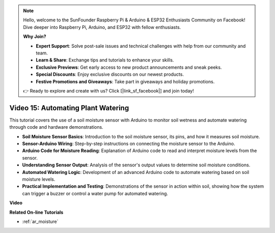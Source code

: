 .. note::

    Hello, welcome to the SunFounder Raspberry Pi & Arduino & ESP32 Enthusiasts Community on Facebook! Dive deeper into Raspberry Pi, Arduino, and ESP32 with fellow enthusiasts.

    **Why Join?**

    - **Expert Support**: Solve post-sale issues and technical challenges with help from our community and team.
    - **Learn & Share**: Exchange tips and tutorials to enhance your skills.
    - **Exclusive Previews**: Get early access to new product announcements and sneak peeks.
    - **Special Discounts**: Enjoy exclusive discounts on our newest products.
    - **Festive Promotions and Giveaways**: Take part in giveaways and holiday promotions.

    👉 Ready to explore and create with us? Click [|link_sf_facebook|] and join today!

Video 15: Automating Plant Watering
======================================

This tutorial covers the use of a soil moisture sensor with Arduino to monitor soil wetness and automate watering through code and hardware demonstrations.

* **Soil Moisture Sensor Basics**: Introduction to the soil moisture sensor, its pins, and how it measures soil moisture.
* **Sensor-Arduino Wiring**: Step-by-step instructions on connecting the moisture sensor to the Arduino.
* **Arduino Code for Moisture Reading**: Explanation of Arduino code to read and interpret moisture levels from the sensor.
* **Understanding Sensor Output**: Analysis of the sensor's output values to determine soil moisture conditions.
* **Automated Watering Logic**: Development of an advanced Arduino code to automate watering based on soil moisture levels.
* **Practical Implementation and Testing**: Demonstrations of the sensor in action within soil, showing how the system can trigger a buzzer or control a water pump for automated watering.


**Video**

.. raw:: html

    <iframe width="600" height="400" src="https://www.youtube.com/embed/3N2RkTXP5mA?si=_mKunMG-SsZUBhSv" title="YouTube video player" frameborder="0" allow="accelerometer; autoplay; clipboard-write; encrypted-media; gyroscope; picture-in-picture; web-share" allowfullscreen></iframe>

    <br/><br/>

**Related On-line Tutorials**

* :ref:`ar_moisture`
